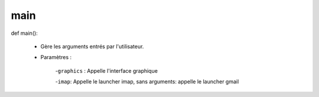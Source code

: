 .. GmailAddon documentation master file, created by
   sphinx-quickstart on Mon Oct 29 09:36:13 2018.
   You can adapt this file completely to your liking, but it should at least
   contain the root `toctree` directive.

main
======================================
def main():

	- Gère les arguments entrés par l'utilisateur.

	- Paramètres :

		-``graphics`` : Appelle l'interface graphique
      
      		-``imap``: Appelle le launcher imap, sans arguments: appelle le launcher gmail

